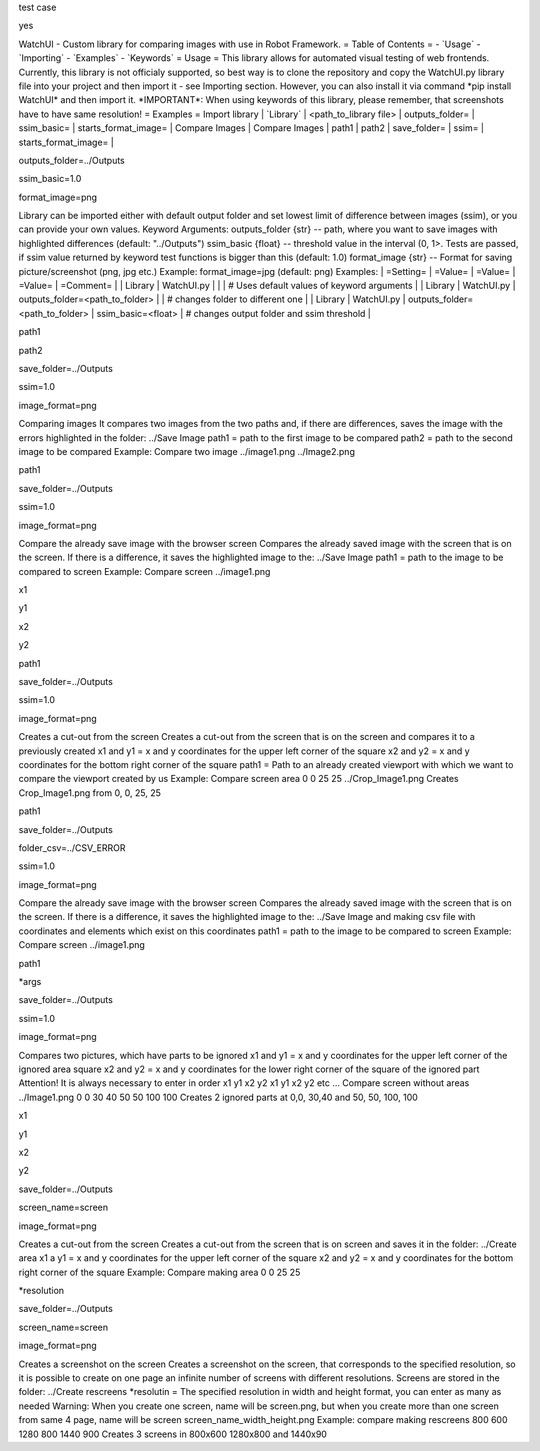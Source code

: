 test case

yes

WatchUI - Custom library for comparing images with use in Robot
Framework. = Table of Contents = - \`Usage\` - \`Importing\` -
\`Examples\` - \`Keywords\` = Usage = This library allows for automated
visual testing of web frontends. Currently, this library is not
officialy supported, so best way is to clone the repository and copy the
WatchUI.py library file into your project and then import it - see
Importing section. However, you can also install it via command \*pip
install WatchUI\* and then import it. \*IMPORTANT\*: When using keywords
of this library, please remember, that screenshots have to have same
resolution! = Examples = Import library \| \`Library\` \|
\<path_to_library file\> \| outputs_folder= \| ssim_basic= \|
starts_format_image= \| Compare Images \| Compare Images \| path1 \|
path2 \| save_folder= \| ssim= \| starts_format_image= \|

outputs_folder=../Outputs

ssim_basic=1.0

format_image=png

Library can be imported either with default output folder and set lowest
limit of difference between images (ssim), or you can provide your own
values. Keyword Arguments: outputs_folder {str} \-- path, where you want
to save images with highlighted differences (default: \"../Outputs\")
ssim_basic {float} \-- threshold value in the interval (0, 1\>. Tests
are passed, if ssim value returned by keyword test functions is bigger
than this (default: 1.0) format_image {str} \-- Format for saving
picture/screenshot (png, jpg etc.) Example: format_image=jpg (default:
png) Examples: \| =Setting= \| =Value= \| =Value= \| =Value= \|
=Comment= \| \| Library \| WatchUI.py \| \| \| \# Uses default values of
keyword arguments \| \| Library \| WatchUI.py \|
outputs_folder=\<path_to_folder\> \| \| \# changes folder to different
one \| \| Library \| WatchUI.py \| outputs_folder=\<path_to_folder\> \|
ssim_basic=\<float\> \| \# changes output folder and ssim threshold \|

path1

path2

save_folder=../Outputs

ssim=1.0

image_format=png

Comparing images It compares two images from the two paths and, if there
are differences, saves the image with the errors highlighted in the
folder: ../Save Image path1 = path to the first image to be compared
path2 = path to the second image to be compared Example: Compare two
image ../image1.png ../Image2.png

path1

save_folder=../Outputs

ssim=1.0

image_format=png

Compare the already save image with the browser screen Compares the
already saved image with the screen that is on the screen. If there is a
difference, it saves the highlighted image to the: ../Save Image path1 =
path to the image to be compared to screen Example: Compare screen
../image1.png

x1

y1

x2

y2

path1

save_folder=../Outputs

ssim=1.0

image_format=png

Creates a cut-out from the screen Creates a cut-out from the screen that
is on the screen and compares it to a previously created x1 and y1 = x
and y coordinates for the upper left corner of the square x2 and y2 = x
and y coordinates for the bottom right corner of the square path1 = Path
to an already created viewport with which we want to compare the
viewport created by us Example: Compare screen area 0 0 25 25
../Crop_Image1.png Creates Crop_Image1.png from 0, 0, 25, 25

path1

save_folder=../Outputs

folder_csv=../CSV_ERROR

ssim=1.0

image_format=png

Compare the already save image with the browser screen Compares the
already saved image with the screen that is on the screen. If there is a
difference, it saves the highlighted image to the: ../Save Image and
making csv file with coordinates and elements which exist on this
coordinates path1 = path to the image to be compared to screen Example:
Compare screen ../image1.png

path1

\*args

save_folder=../Outputs

ssim=1.0

image_format=png

Compares two pictures, which have parts to be ignored x1 and y1 = x and
y coordinates for the upper left corner of the ignored area square x2
and y2 = x and y coordinates for the lower right corner of the square of
the ignored part Attention! It is always necessary to enter in order x1
y1 x2 y2 x1 y1 x2 y2 etc \... Compare screen without areas ../Image1.png
0 0 30 40 50 50 100 100 Creates 2 ignored parts at 0,0, 30,40 and 50,
50, 100, 100

x1

y1

x2

y2

save_folder=../Outputs

screen_name=screen

image_format=png

Creates a cut-out from the screen Creates a cut-out from the screen that
is on screen and saves it in the folder: ../Create area x1 a y1 = x and
y coordinates for the upper left corner of the square x2 and y2 = x and
y coordinates for the bottom right corner of the square Example: Compare
making area 0 0 25 25

\*resolution

save_folder=../Outputs

screen_name=screen

image_format=png

Creates a screenshot on the screen Creates a screenshot on the screen,
that corresponds to the specified resolution, so it is possible to
create on one page an infinite number of screens with different
resolutions. Screens are stored in the folder: ../Create rescreens
\*resolutin = The specified resolution in width and height format, you
can enter as many as needed Warning: When you create one screen, name
will be screen.png, but when you create more than one screen from same 4
page, name will be screen screen_name_width_height.png Example: compare
making rescreens 800 600 1280 800 1440 900 Creates 3 screens in 800x600
1280x800 and 1440x90
